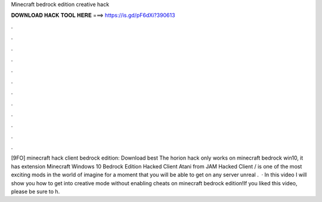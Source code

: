 Minecraft bedrock edition creative hack

𝐃𝐎𝐖𝐍𝐋𝐎𝐀𝐃 𝐇𝐀𝐂𝐊 𝐓𝐎𝐎𝐋 𝐇𝐄𝐑𝐄 ===> https://is.gd/pF6dXi?390613

.

.

.

.

.

.

.

.

.

.

.

.

[9FO] minecraft hack client bedrock edition: Download best  The horion hack only works on minecraft bedrock win10, it has extension Minecraft Windows 10 Bedrock Edition Hacked Client Atani from JAM Hacked Client / is one of the most exciting mods in the world of  imagine for a moment that you will be able to get on any server unreal .  · In this video I will show you how to get into creative mode without enabling cheats on minecraft bedrock edition!If you liked this video, please be sure to h.